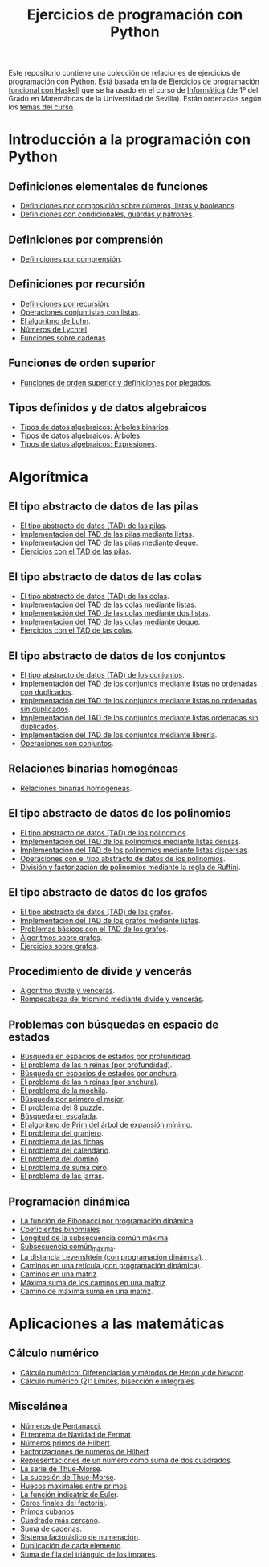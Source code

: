 #+TITLE: Ejercicios de programación con Python
#+OPTIONS: num:t

Este repositorio contiene una colección de relaciones de ejercicios de
programación con Python. Está basada en la de [[https://github.com/jaalonso/I1M-Ejercicios-Haskell][Ejercicios de programación
funcional con Haskell]] que se ha usado en el curso de [[https://jaalonso.github.io/cursos/i1m][Informática]] (de 1º
del Grado en Matemáticas de la Universidad de Sevilla). Están ordenadas
según los [[https://jaalonso.github.io/cursos/i1m/temas.html][temas del curso]].

* Introducción a la programación con Python

** Definiciones elementales de funciones
+ [[./src/definiciones_por_composicion.py][Definiciones por composición sobre números, listas y booleanos]].
+ [[./src/condicionales_guardas_y_patrones.py][Definiciones con condicionales, guardas y patrones]].

** Definiciones por comprensión
+ [[./src/definiciones_por_comprension.py][Definiciones por comprensión]].

** Definiciones por recursión
+ [[./src/definiciones_por_recursion.py][Definiciones por recursión]].
+ [[./src/operaciones_conjuntistas_con_listas.py][Operaciones conjuntistas con listas]].
+ [[./src/el_algoritmo_de_Luhn.py][El algoritmo de Luhn]].
+ [[./src/numeros_de_Lychrel.py][Números de Lychrel]].
+ [[./src/funciones_sobre_cadenas.py][Funciones sobre cadenas]].

** Funciones de orden superior
+ [[./src/funciones_de_orden_superior_y_definiciones_por_plegados.py][Funciones de orden superior y definiciones por plegados]].

** Tipos definidos y de datos algebraicos
+ [[./src/tipos_de_datos_algebraicos_Arboles_binarios.py][Tipos de datos algebraicos: Árboles binarios]].
+ [[./src/tipos_de_datos_algebraicos_Arboles.py][Tipos de datos algebraicos: Árboles]].
+ [[./src/tipos_de_datos_algebraicos_Expresiones.py][Tipos de datos algebraicos: Expresiones]].

* Algorítmica

** El tipo abstracto de datos de las pilas
+ [[./src/TAD/pila.py][El tipo abstracto de datos (TAD) de las pilas]].
+ [[./src/TAD/pilaConListas.py][Implementación del TAD de las pilas mediante listas]].
+ [[./src/TAD/pilaConDeque.py][Implementación del TAD de las pilas mediante deque]].
+ [[./src/el_TAD_de_las_pilas.py][Ejercicios con el TAD de las pilas]].

** El tipo abstracto de datos de las colas
+ [[./src/TAD/cola.py][El tipo abstracto de datos (TAD) de las colas]].
+ [[./src/TAD/colaConListas.py][Implementación del TAD de las colas mediante listas]].
+ [[./src/TAD/colaConDosListas.py][Implementación del TAD de las colas mediante dos listas]].
+ [[./src/TAD/colaConDeque.py][Implementación del TAD de las colas mediante deque]].
+ [[./src/el_TAD_de_las_colas.py][Ejercicios con el TAD de las colas]].

** El tipo abstracto de datos de los conjuntos
+ [[./src/TAD/conjunto.py][El tipo abstracto de datos (TAD) de los conjuntos]].
+ [[./src/TAD/conjuntoConListasNoOrdenadasConDuplicados.py][Implementación del TAD de los conjuntos mediante listas no ordenadas con duplicados]].
+ [[./src/TAD/conjuntoConListasNoOrdenadasSinDuplicados.py][Implementación del TAD de los conjuntos mediante listas no ordenadas sin duplicados]].
+ [[./src/TAD/conjuntoConListasOrdenadasSinDuplicados.py][Implementación del TAD de los conjuntos mediante listas ordenadas sin duplicados]].
+ [[./src/TAD/conjuntoConLibreria.py][Implementación del TAD de los conjuntos mediante librería]].
+ [[./src/operaciones_con_conjuntos.py][Operaciones con conjuntos]].

** Relaciones binarias homogéneas
+ [[./src/relaciones_binarias_homogeneas.py][Relaciones binarias homogéneas]].

** El tipo abstracto de datos de los polinomios
+ [[./src/TAD/Polinomio.py][El tipo abstracto de datos (TAD) de los polinomios]].
+ [[./src/TAD/PolRepDensa.py][Implementación del TAD de los polinomios mediante listas densas]].
+ [[./src/TAD/PolRepDispersa.py][Implementación del TAD de los polinomios mediante listas dispersas]].
+ [[./src/El_TAD_de_polinomios_operaciones.py][Operaciones con el tipo abstracto de datos de los polinomios]].
+ [[./src/Division_y_factorizacion_de_polinomios.py][División y factorización de polinomios mediante la regla de Ruffini]].

** El tipo abstracto de datos de los grafos
+ [[./src/TAD/Grafo.py][El tipo abstracto de datos (TAD) de los grafos]].
+ [[./src/TAD/GrafoConListaDeAdyacencia.py][Implementación del TAD de los grafos mediante listas]].
+ [[./src/Problemas_basicos_de_grafos.py][Problemas básicos con el TAD de los grafos]].
+ [[./src/Algoritmos_sobre_grafos.py][Algoritmos sobre grafos]].
+ [[./src/Ejercicios_sobre_grafos.py][Ejercicios sobre grafos]].

** Procedimiento de divide y vencerás
+ [[./src/DivideVenceras.py][Algoritmo divide y vencerás]].
+ [[./src/Rompecabeza_del_triomino_mediante_divide_y_venceras.py][Rompecabeza del triominó mediante divide y vencerás]].

** Problemas con búsquedas en espacio de estados
+ [[./src/BusquedaEnProfundidad.py][Búsqueda en espacios de estados por profundidad]].
+ [[./src/BEE_Reinas_Profundidad.py][El problema de las n reinas (por profundidad)]].
+ [[./src/BusquedaEnAnchura.py][Búsqueda en espacios de estados por anchura]].
+ [[./src/BEE_Reinas_Anchura.py][El problema de las n reinas (por anchura)]].
+ [[./src/BEE_Mochila.py][El problema de la mochila]].
+ [[./src/BusquedaPrimeroElMejor.py][Búsqueda por primero el mejor]].
+ [[./src/BPM_8Puzzle.py][El problema del 8 puzzle]].
+ [[./src/BusquedaEnEscalada.py][Búsqueda en escalada]].
+ [[./src/Escalada_Prim.py][El algoritmo de Prim del árbol de expansión mínimo]].
+ [[./src/BEE_El_problema_del_granjero.py][El problema del granjero]].
+ [[./src/BEE_El_problema_de_las_fichas.py][El problema de las fichas]].
+ [[./src/El_problema_del_calendario_mediante_busqueda_en_espacio_de_estado.py][El problema del calendario]].
+ [[./src/El_problema_del_domino.py][El problema del dominó]].
+ [[./src/Problema_de_suma_cero.py][El problema de suma cero]].
+ [[./src/Problema_de_las_jarras.py][El problema de las jarras]].

** Programación dinámica
+ [[./src/La_funcion_de_Fibonacci_por_programacion_dinamica.py][La función de Fibonacci por programación dinámica]]
+ [[./src/Coeficientes_binomiales.py][Coeficientes binomiales]]
+ [[./src/Longitud_SCM.py][Longitud de la subsecuencia común máxima]].
+ [[./src/Subsecuencia_comun_maxima.py][Subsecuencia común_máxima]].
+ [[./src/Levenshtein.py][La distancia Levenshtein (con programación dinámica)]].
+ [[./src/Programacion_dinamica_Caminos_en_una_reticula.py][Caminos en una retícula (con programación dinámica)]].
+ [[./src/Caminos_en_una_matriz.py][Caminos en una matriz]].
+ [[./src/Maxima_suma_de_los_caminos_en_una_matriz.py][Máxima suma de los caminos en una matriz]].
+ [[./src/Camino_de_maxima_suma_en_una_matriz.py][Camino de máxima suma en una matriz]].

* Aplicaciones a las matemáticas

** Cálculo numérico
+ [[./src/Calculo_numerico_Diferenciacion_y_metodos_de_Heron_y_de_Newton.py][Cálculo numérico: Diferenciación y métodos de Herón y de Newton]].
+ [[./src/Calculo_numerico_2_Limites_biseccion_e_integrales.py][Cálculo numérico (2): Límites, bisección e integrales]].

** Miscelánea
+ [[https://github.com/jaalonso/Exercitium-Python/blob/main/src/Numeros_de_Pentanacci.py][Números de Pentanacci]].
+ [[https://github.com/jaalonso/Exercitium-Python/blob/main/src/El_teorema_de_Navidad_de_Fermat.py][El teorema de Navidad de Fermat]].
+ [[https://github.com/jaalonso/Exercitium-Python/blob/main/src/Numeros_primos_de_Hilbert.py][Números primos de Hilbert]].
+ [[https://github.com/jaalonso/Exercitium-Python/blob/main/src/Factorizaciones_de_numeros_de_Hilbert.py][Factorizaciones de números de Hilbert]].
+ [[https://github.com/jaalonso/Exercitium-Python/blob/main/src/Representaciones_de_un_numero_como_suma_de_dos_cuadrados.py][Representaciones de un número como suma de dos cuadrados]].
+ [[https://github.com/jaalonso/Exercitium-Python/blob/main/src/La_serie_de_Thue_Morse.py][La serie de Thue-Morse]].
+ [[https://github.com/jaalonso/Exercitium-Python/blob/main/src/La_sucesion_de_Thue_Morse.py][La sucesión de Thue-Morse]].
+ [[https://github.com/jaalonso/Exercitium-Python/blob/main/src/Huecos_maximales_entre_primos.py][Huecos maximales entre primos]].
+ [[https://github.com/jaalonso/Exercitium-Python/blob/main/src/La_funcion_indicatriz_de_Euler.py][La función indicatriz de Euler]].
+ [[https://github.com/jaalonso/Exercitium-Python/blob/main/src/Ceros_finales_del_factorial.py][Ceros finales del factorial]].
+ [[https://github.com/jaalonso/Exercitium-Python/blob/main/src/Primos_cubanos.py][Primos cubanos]].
+ [[https://github.com/jaalonso/Exercitium-Python/blob/main/src/Cuadrado_mas_cercano.py][Cuadrado más cercano]].
+ [[https://github.com/jaalonso/Exercitium-Python/blob/main/src/Suma_de_cadenas.py][Suma de cadenas]].
+ [[https://github.com/jaalonso/Exercitium-Python/blob/main/src/Sistema_factoradico_de_numeracion.py][Sistema factorádico de numeración]].
+ [[https://github.com/jaalonso/Exercitium-Python/blob/main/src/Duplicacion_de_cada_elemento.py][Duplicación de cada elemento]].
+ [[https://github.com/jaalonso/Exercitium-Python/blob/main/src/Suma_de_fila_del_triangulo_de_los_impares.py][Suma de fila del triángulo de los impares]].
